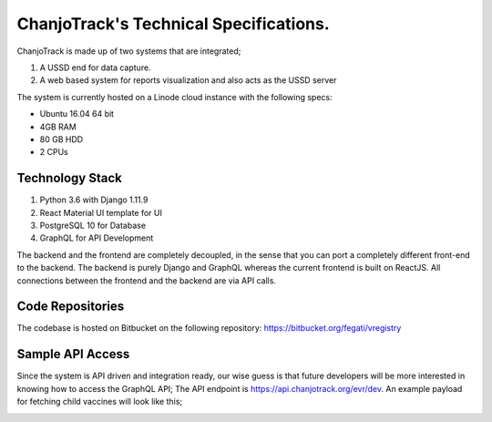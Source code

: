 ChanjoTrack's Technical Specifications.
=======================================

ChanjoTrack is made up of two systems that are integrated;

1. A USSD end for data capture.
2. A web based system for reports visualization and also acts as the USSD server

The system is currently hosted on a Linode cloud instance with the following specs:

* Ubuntu 16.04 64 bit
* 4GB RAM
* 80 GB HDD
* 2 CPUs

Technology Stack
-----------------

1. Python 3.6 with Django 1.11.9
2. React Material UI template for UI
3. PostgreSQL 10 for Database
4. GraphQL for API Development

The backend and the frontend are completely decoupled, in the sense that you can port a completely different front-end to the backend. The backend is purely Django and GraphQL whereas the current frontend is built on ReactJS. All connections between the frontend and the backend are via API calls. 

Code Repositories
-----------------
The codebase is hosted on Bitbucket on the following repository:
https://bitbucket.org/fegati/vregistry

Sample API Access
------------------
Since the system is API driven and integration ready, our wise guess is that future developers will be more interested in knowing how to access the GraphQL API;
The API endpoint is https://api.chanjotrack.org/evr/dev. An example payload for fetching child vaccines will look like this;

.. image:: _static/graphql_api.png






